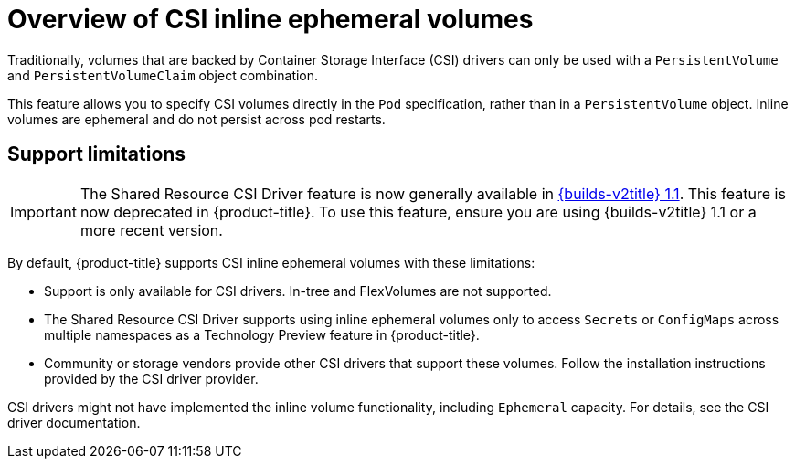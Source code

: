 // Module included in the following assemblies:
//
// * storage/container_storage_interface/ephemeral-storage-csi-inline.adoc

:_mod-docs-content-type: CONCEPT
[id="ephemeral-storage-csi-inline-overview_{context}"]
= Overview of CSI inline ephemeral volumes

Traditionally, volumes that are backed by Container Storage Interface (CSI) drivers can only be used with a `PersistentVolume` and `PersistentVolumeClaim` object combination.

This feature allows you to specify CSI volumes directly in the `Pod` specification, rather than in a `PersistentVolume` object. Inline volumes are ephemeral and do not persist across pod restarts.

== Support limitations

[IMPORTANT]
====
The Shared Resource CSI Driver feature is now generally available in link:https://docs.redhat.com/en/documentation/builds_for_red_hat_openshift/1.1[{builds-v2title} 1.1]. This feature is now deprecated in {product-title}. To use this feature, ensure you are using {builds-v2title} 1.1 or a more recent version.
====

By default, {product-title} supports CSI inline ephemeral volumes with these limitations:

* Support is only available for CSI drivers. In-tree and FlexVolumes are not supported.
* The Shared Resource CSI Driver supports using inline ephemeral volumes only to access `Secrets` or `ConfigMaps` across multiple namespaces as a Technology Preview feature in {product-title}.
* Community or storage vendors provide other CSI drivers that support these volumes. Follow the installation instructions provided by the CSI driver provider.

CSI drivers might not have implemented the inline volume functionality, including `Ephemeral` capacity. For details, see the CSI driver documentation.
